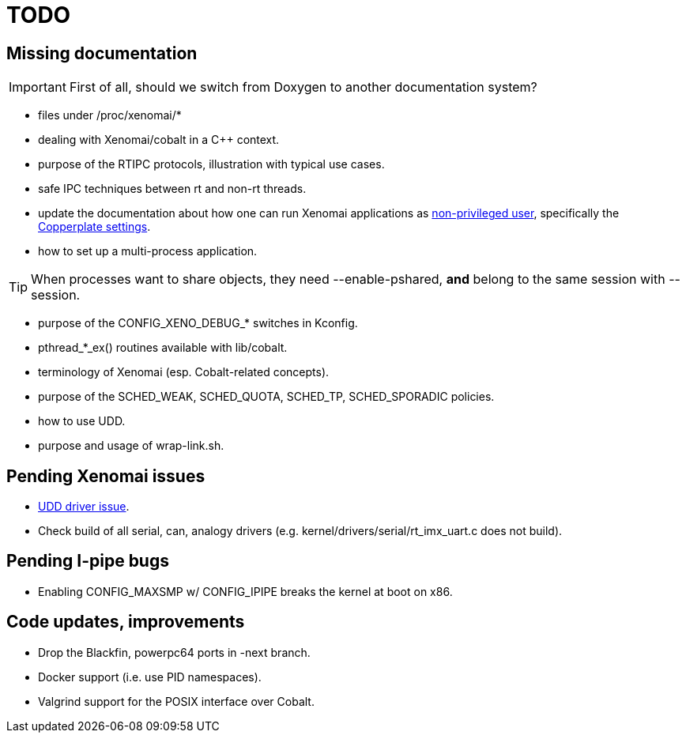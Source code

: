 TODO
====

Missing documentation
---------------------

[IMPORTANT]
First of all, should we switch from Doxygen to another documentation
system?
 
- files under /proc/xenomai/*

- dealing with Xenomai/cobalt in a C++ context.

- purpose of the RTIPC protocols, illustration with typical use cases.

- safe IPC techniques between rt and non-rt threads.

- update the documentation about how one can run Xenomai applications
  as link:Running_As_Regular_User[non-privileged user], specifically the
  http://git.xenomai.org/xenomai-3.git/commit/?id=cf21e806295981a9d0e342f683bfef419b6e3c68[Copperplate
  settings].

- how to set up a multi-process application.

[TIP]
When processes want to share objects, they need --enable-pshared,
*and* belong to the same session with --session.

- purpose of the CONFIG_XENO_DEBUG_* switches in Kconfig.

- pthread_*_ex() routines available with lib/cobalt.

- terminology of Xenomai (esp. Cobalt-related concepts).

- purpose of the SCHED_WEAK, SCHED_QUOTA, SCHED_TP, SCHED_SPORADIC
  policies.

- how to use UDD.

- purpose and usage of wrap-link.sh.

Pending Xenomai issues
----------------------

- https://xenomai.org/pipermail/xenomai/2017-July/037494.html[UDD driver issue].

- Check build of all serial, can, analogy drivers
  (e.g. kernel/drivers/serial/rt_imx_uart.c does not build).

Pending I-pipe bugs
-------------------

- Enabling CONFIG_MAXSMP w/ CONFIG_IPIPE breaks the kernel at boot on
  x86.

Code updates, improvements
--------------------------

- Drop the Blackfin, powerpc64 ports in -next branch.

- Docker support (i.e. use PID namespaces).

- Valgrind support for the POSIX interface over Cobalt.
